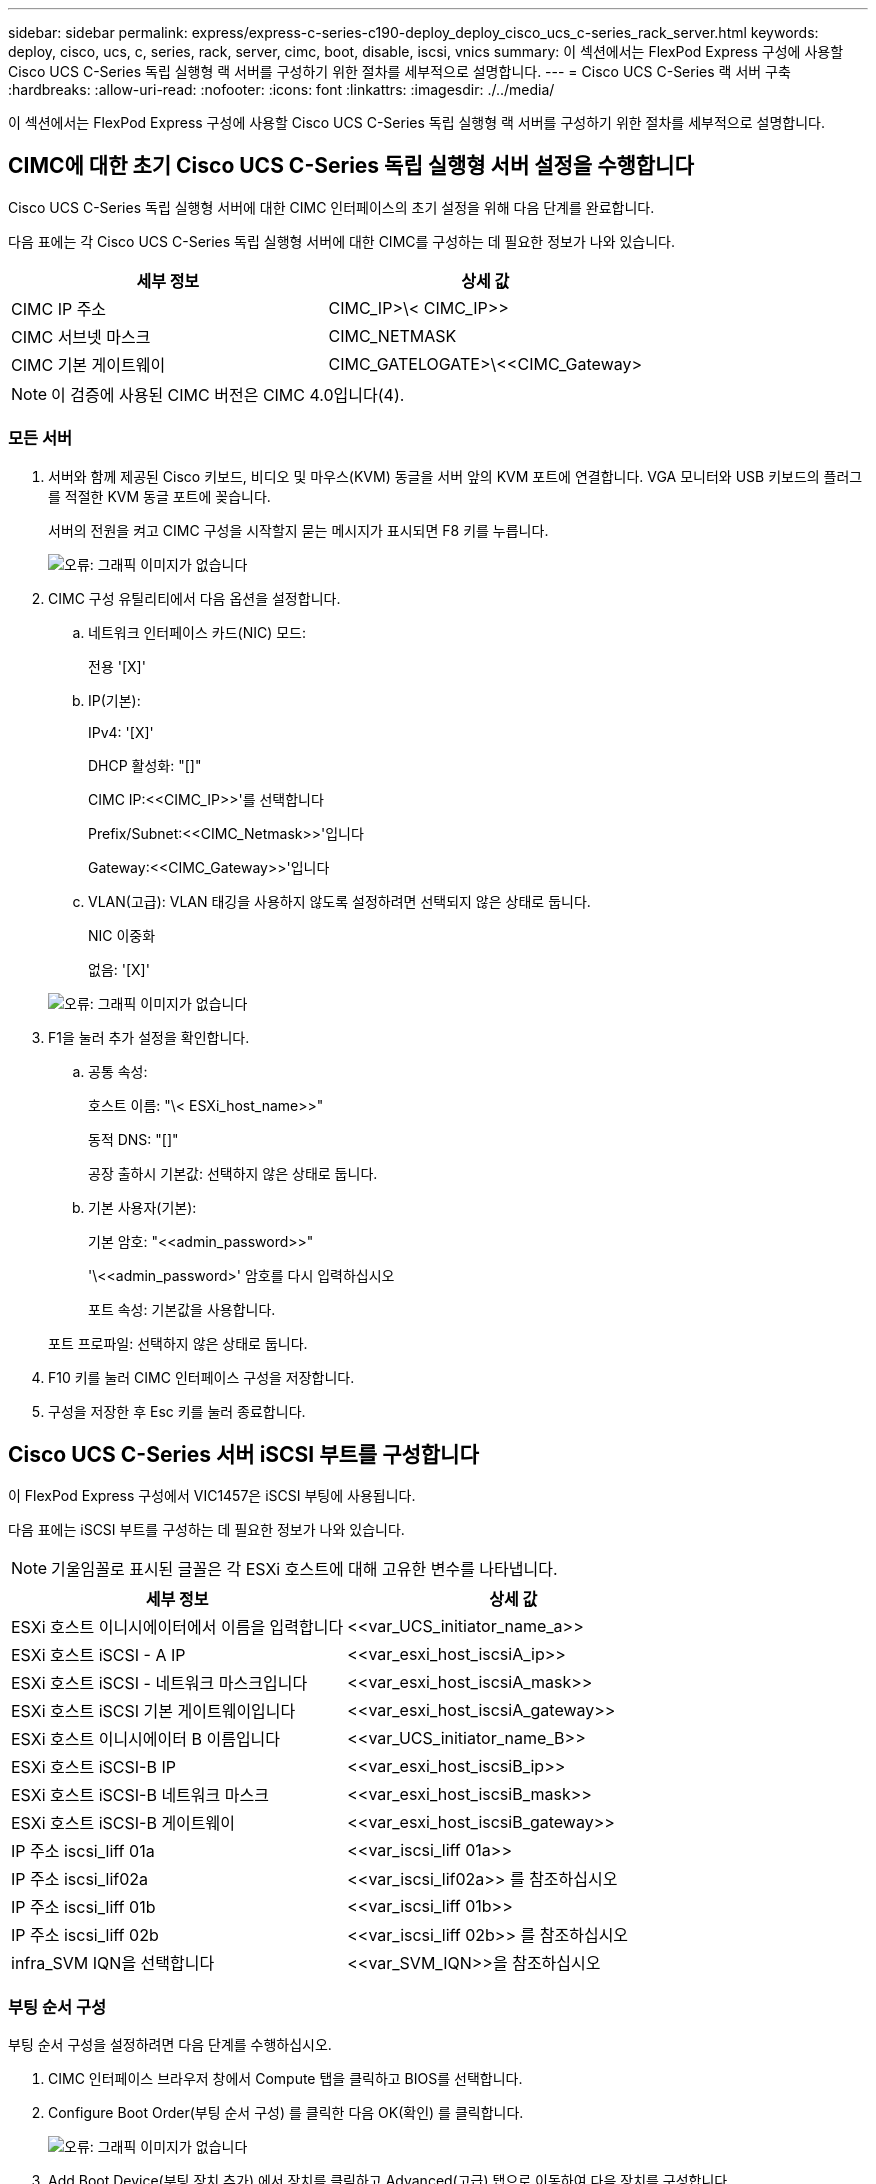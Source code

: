 ---
sidebar: sidebar 
permalink: express/express-c-series-c190-deploy_deploy_cisco_ucs_c-series_rack_server.html 
keywords: deploy, cisco, ucs, c, series, rack, server, cimc, boot, disable, iscsi, vnics 
summary: 이 섹션에서는 FlexPod Express 구성에 사용할 Cisco UCS C-Series 독립 실행형 랙 서버를 구성하기 위한 절차를 세부적으로 설명합니다. 
---
= Cisco UCS C-Series 랙 서버 구축
:hardbreaks:
:allow-uri-read: 
:nofooter: 
:icons: font
:linkattrs: 
:imagesdir: ./../media/


이 섹션에서는 FlexPod Express 구성에 사용할 Cisco UCS C-Series 독립 실행형 랙 서버를 구성하기 위한 절차를 세부적으로 설명합니다.



== CIMC에 대한 초기 Cisco UCS C-Series 독립 실행형 서버 설정을 수행합니다

Cisco UCS C-Series 독립 실행형 서버에 대한 CIMC 인터페이스의 초기 설정을 위해 다음 단계를 완료합니다.

다음 표에는 각 Cisco UCS C-Series 독립 실행형 서버에 대한 CIMC를 구성하는 데 필요한 정보가 나와 있습니다.

|===
| 세부 정보 | 상세 값 


| CIMC IP 주소 | CIMC_IP>\< CIMC_IP>> 


| CIMC 서브넷 마스크 | CIMC_NETMASK 


| CIMC 기본 게이트웨이 | CIMC_GATELOGATE>\<<CIMC_Gateway> 
|===

NOTE: 이 검증에 사용된 CIMC 버전은 CIMC 4.0입니다(4).



=== 모든 서버

. 서버와 함께 제공된 Cisco 키보드, 비디오 및 마우스(KVM) 동글을 서버 앞의 KVM 포트에 연결합니다. VGA 모니터와 USB 키보드의 플러그를 적절한 KVM 동글 포트에 꽂습니다.
+
서버의 전원을 켜고 CIMC 구성을 시작할지 묻는 메시지가 표시되면 F8 키를 누릅니다.

+
image:express-c-series-c190-deploy_image5.png["오류: 그래픽 이미지가 없습니다"]

. CIMC 구성 유틸리티에서 다음 옵션을 설정합니다.
+
.. 네트워크 인터페이스 카드(NIC) 모드:
+
전용 '[X]'

.. IP(기본):
+
IPv4: '[X]'

+
DHCP 활성화: "[]"

+
CIMC IP:\<<CIMC_IP>>'를 선택합니다

+
Prefix/Subnet:\<<CIMC_Netmask>>'입니다

+
Gateway:\<<CIMC_Gateway>>'입니다

.. VLAN(고급): VLAN 태깅을 사용하지 않도록 설정하려면 선택되지 않은 상태로 둡니다.
+
NIC 이중화

+
없음: '[X]'

+
image:express-c-series-c190-deploy_image6.png["오류: 그래픽 이미지가 없습니다"]



. F1을 눌러 추가 설정을 확인합니다.
+
.. 공통 속성:
+
호스트 이름: "\< ESXi_host_name>>"

+
동적 DNS: "[]"

+
공장 출하시 기본값: 선택하지 않은 상태로 둡니다.

.. 기본 사용자(기본):
+
기본 암호: "\<<admin_password>>"

+
'\<<admin_password>' 암호를 다시 입력하십시오

+
포트 속성: 기본값을 사용합니다.

+
포트 프로파일: 선택하지 않은 상태로 둡니다.



. F10 키를 눌러 CIMC 인터페이스 구성을 저장합니다.
. 구성을 저장한 후 Esc 키를 눌러 종료합니다.




== Cisco UCS C-Series 서버 iSCSI 부트를 구성합니다

이 FlexPod Express 구성에서 VIC1457은 iSCSI 부팅에 사용됩니다.

다음 표에는 iSCSI 부트를 구성하는 데 필요한 정보가 나와 있습니다.


NOTE: 기울임꼴로 표시된 글꼴은 각 ESXi 호스트에 대해 고유한 변수를 나타냅니다.

|===
| 세부 정보 | 상세 값 


| ESXi 호스트 이니시에이터에서 이름을 입력합니다 | \<<var_UCS_initiator_name_a>> 


| ESXi 호스트 iSCSI - A IP | \<<var_esxi_host_iscsiA_ip>> 


| ESXi 호스트 iSCSI - 네트워크 마스크입니다 | \<<var_esxi_host_iscsiA_mask>> 


| ESXi 호스트 iSCSI 기본 게이트웨이입니다 | \<<var_esxi_host_iscsiA_gateway>> 


| ESXi 호스트 이니시에이터 B 이름입니다 | \<<var_UCS_initiator_name_B>> 


| ESXi 호스트 iSCSI-B IP | \<<var_esxi_host_iscsiB_ip>> 


| ESXi 호스트 iSCSI-B 네트워크 마스크 | \<<var_esxi_host_iscsiB_mask>> 


| ESXi 호스트 iSCSI-B 게이트웨이 | \<<var_esxi_host_iscsiB_gateway>> 


| IP 주소 iscsi_liff 01a | \<<var_iscsi_liff 01a>> 


| IP 주소 iscsi_lif02a | \<<var_iscsi_lif02a>> 를 참조하십시오 


| IP 주소 iscsi_liff 01b | \<<var_iscsi_liff 01b>> 


| IP 주소 iscsi_liff 02b | \<<var_iscsi_liff 02b>> 를 참조하십시오 


| infra_SVM IQN을 선택합니다 | \<<var_SVM_IQN>>을 참조하십시오 
|===


=== 부팅 순서 구성

부팅 순서 구성을 설정하려면 다음 단계를 수행하십시오.

. CIMC 인터페이스 브라우저 창에서 Compute 탭을 클릭하고 BIOS를 선택합니다.
. Configure Boot Order(부팅 순서 구성) 를 클릭한 다음 OK(확인) 를 클릭합니다.
+
image:express-c-series-c190-deploy_image7.png["오류: 그래픽 이미지가 없습니다"]

. Add Boot Device(부팅 장치 추가) 에서 장치를 클릭하고 Advanced(고급) 탭으로 이동하여 다음 장치를 구성합니다.
+
.. 가상 미디어 추가:
+
이름: kvm-cd-dvd

+
하위 유형: KVM 매핑된 DVD

+
상태: 활성화됨

+
순서: 1

.. iSCSI 부팅 추가:
+
이름: iscsi-a

+
상태: 활성화됨

+
주문: 2

+
슬롯: mLOM

+
포트: 1

.. Add iSCSI Boot(iSCSI 부팅 추가) 를 클릭합니다.
+
이름: iSCSI-B

+
상태: 활성화됨

+
순서: 3

+
슬롯: mLOM

+
포트: 3



. 장치 추가를 클릭합니다.
. 변경 내용 저장 을 클릭한 다음 닫기 를 클릭합니다.
+
image:express-c-series-c190-deploy_image8.png["오류: 그래픽 이미지가 없습니다"]

. 새 부팅 순서로 부팅하려면 서버를 재부팅합니다.




=== RAID 컨트롤러 비활성화(있는 경우)

C 시리즈 서버에 RAID 컨트롤러가 포함되어 있는 경우 다음 단계를 수행하십시오. SAN 구성으로 부팅할 때 RAID 컨트롤러가 필요하지 않습니다. 선택적으로 서버에서 RAID 컨트롤러를 물리적으로 제거할 수도 있습니다.

. Compute 탭의 CIMC의 왼쪽 탐색 창에서 BIOS를 클릭합니다.
. Configure BIOS 를 선택합니다.
. PCIe 슬롯: HBA 옵션 ROM으로 아래로 스크롤합니다.
. 이 값이 아직 비활성화되지 않은 경우 비활성화로 설정합니다.
+
image:express-c-series-c190-deploy_image9.png["오류: 그래픽 이미지가 없습니다"]





== iSCSI 부트에 대해 Cisco VIC1457을 구성합니다

다음 구성 단계는 iSCSI 부트에 대한 Cisco VIC 1457에 대한 것입니다.


NOTE: 포트 0, 1, 2 및 3 간의 기본 포트 채널링을 해제해야 4개의 개별 포트를 구성할 수 있습니다. 포트 채널링이 꺼져 있지 않으면 VIC 1457에 대해 포트 두 개만 나타납니다. CIMC에서 포트 채널을 설정하려면 다음 단계를 완료하십시오.

. 네트워킹 탭에서 어댑터 카드 mLOM을 클릭합니다.
. 일반 탭에서 포트 채널을 선택 취소합니다.
. 변경 내용을 저장하고 CIMC를 재부팅합니다.
+
image:express-c-series-c190-deploy_image10.png["오류: 그래픽 이미지가 없습니다"]





=== iSCSI vNIC를 생성합니다

iSCSI vNIC를 생성하려면 다음 단계를 수행하십시오.

. 네트워킹 탭에서 어댑터 카드 mLOM 을 클릭합니다.
. vNIC 추가를 클릭하여 vNIC를 생성합니다.
. vNIC 추가 섹션에서 다음 설정을 입력합니다.
+
** 이름: eth1
** CDN 이름: iSCSI-vNIC-A
** MTU: 9000
** 기본 VLAN:\<<var_iscsi_vlan_a>>'입니다
** VLAN 모드: 트렁크
** PXE 부팅 활성화: 확인


. vNIC 추가 를 클릭한 다음 확인 을 클릭합니다.
. 이 과정을 반복하여 두 번째 vNIC를 추가합니다.
+
** vNIC eth3의 이름을 지정합니다.
** CDN 이름: iSCSI-vNIC-B
** VLAN으로 '\<<var_iscsi_vlan_b>>'를 입력합니다.
** 업링크 포트를 3으로 설정합니다.
+
image:express-c-series-c190-deploy_image11.png["오류: 그래픽 이미지가 없습니다"]



. 왼쪽에서 vNIC eth1을 선택합니다.
+
image:express-c-series-c190-deploy_image12.png["오류: 그래픽 이미지가 없습니다"]

. iSCSI 부트 속성에서 이니시에이터 세부 정보를 입력합니다.
+
** 이름:\<<var_ucsa_initiator_name_a>>'
** IP 주소: "\<<var_esxi_hostA_iscsiA_ip>>"
** 서브넷 마스크: "\<<var_esxi_hostA_iscsiA_mask>>"
** 게이트웨이: "\<<var_esxi_hostA_iscsiA_gateway>"
+
image:express-c-series-c190-deploy_image13.png["오류: 그래픽 이미지가 없습니다"]



. 기본 타겟 세부 정보를 입력합니다.
+
** 이름: 인프라 SVM의 IQN 번호입니다
** IP 주소: iSCSI_liff 01a의 IP 주소입니다
** 부팅 LUN: 0


. 2차 타겟 세부 정보를 입력합니다.
+
** 이름: 인프라 SVM의 IQN 번호입니다
** IP 주소: iscsi_lif02a 의 IP 주소입니다
** 부팅 LUN: 0
+

NOTE: "vserver iscsi show" 명령을 실행하여 스토리지 IQN 번호를 확인할 수 있습니다.

+

NOTE: 각 vNIC의 IQN 이름을 기록해야 합니다. 나중에 필요한 단계일 수 있습니다. 또한 이니시에이터의 IQN 이름은 각 서버 및 iSCSI vNIC에 대해 고유해야 합니다.



. 변경 내용 저장 을 클릭합니다.
. vNIC eth3을 선택하고 호스트 이더넷 인터페이스 섹션 상단에 있는 iSCSI 부트 버튼을 클릭합니다.
. 이 과정을 반복하여 eth3을 구성합니다.
. 이니시에이터 세부 정보를 입력합니다.
+
** 이름:\<<var_ucsa_initiator_name_b>>'
** IP 주소: "\<<var_esxi_hostB_iscsib_ip>>"
** 서브넷 마스크: "\<<var_esxi_hostB_iscsib_mask>>"
** 게이트웨이:\<<var_esxi_hostB_iscsib_gateway>'
+
image:express-c-series-c190-deploy_image14.png["오류: 그래픽 이미지가 없습니다"]



. 기본 타겟 세부 정보를 입력합니다.
+
** 이름: 인프라 SVM의 IQN 번호입니다
** IP 주소: iSCSI_liff 01b의 IP 주소입니다
** 부팅 LUN: 0


. 2차 타겟 세부 정보를 입력합니다.
+
** 이름: 인프라 SVM의 IQN 번호입니다
** IP 주소: iSCSI_liff 02b의 IP 주소입니다
** 부팅 LUN: 0
+

NOTE: "vserver iscsi show" 명령을 사용하여 스토리지 IQN 번호를 가져올 수 있습니다.

+

NOTE: 각 vNIC의 IQN 이름을 기록해야 합니다. 나중에 필요한 단계일 수 있습니다.



. 변경 내용 저장 을 클릭합니다.
. 이 프로세스를 반복하여 Cisco UCS 서버 B에 대한 iSCSI 부팅을 구성합니다




=== ESXi용 vNIC를 구성합니다

ESXi용 vNIC를 구성하려면 다음 단계를 수행하십시오.

. CIMC 인터페이스 브라우저 창에서 인벤토리 를 클릭한 다음 오른쪽 창에서 Cisco VIC 어댑터 를 클릭합니다.
. 네트워킹 > 어댑터 카드 mLOM 에서 vNIC 탭을 선택한 다음 아래에서 vNIC를 선택합니다.
. eth0 을 선택하고 속성 을 클릭합니다.
. MTU를 9000으로 설정합니다. 변경 내용 저장 을 클릭합니다.
. VLAN을 네이티브 VLAN 2로 설정합니다.
+
image:express-c-series-c190-deploy_image15.png["오류: 그래픽 이미지가 없습니다"]

. eth1에 대해 3단계와 4단계를 반복하여 업링크 포트가 eth1에 대해 1로 설정되어 있는지 확인합니다.
+
image:express-c-series-c190-deploy_image16.png["오류: 그래픽 이미지가 없습니다"]

+

NOTE: 이 절차는 각 초기 Cisco UCS 서버 노드 및 환경에 추가된 각 추가 Cisco UCS 서버 노드에 대해 반복해야 합니다.



link:express-c-series-c190-design_netapp_aff_storage_deployment_procedure_@part_2@.html["다음: NetApp AFF 스토리지 구축 절차(2부)"]
